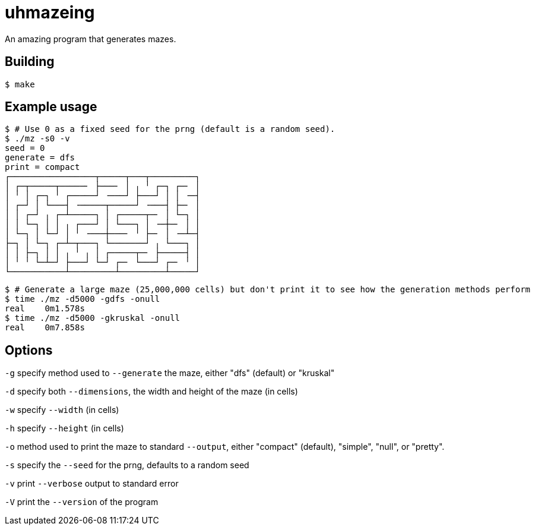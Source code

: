 = uhmazeing

An amazing program that generates mazes.

== Building 

[source,shell]
$ make

== Example usage

[source,shell]
----
$ # Use 0 as a fixed seed for the prng (default is a random seed).
$ ./mz -s0 -v
seed = 0
generate = dfs
print = compact
┌─────────────────┬─────┬───┬─────────┐
│ ┌─┬─────┬─────╴ ├───╴ │ ╷ ╵ ┌─┐ ┌─╴ │
│ ╵ │ ┌─┐ ╵ ┌─────┘ ╶───┘ ├───┘ │ │ ╶─┤
│ ┌─┘ │ └───┤ ╶─────┬─────┘ ╶───┤ ├─╴ │
│ │ ┌─┘ ╷ ┌─┴─────┐ │ ┌─────┬─╴ │ └─┐ │
│ │ └─┐ │ │ ╷ ┌───┘ │ └───┐ │ ╶─┼─╴ │ │
│ └─┐ │ └─┘ │ ╵ ╶───┼───╴ ╵ ├─╴ │ ╶─┴─┤
├─┐ │ └─┐ ┌─┴─┬───┐ └───────┘ ╷ └───┐ │
│ │ ├─┐ │ │ ╷ ╵ ╷ │ ┌─────┬─╴ ├─────┤ │
│ ╵ ╵ └─┴─┘ ├───┘ └─┘ ┌─╴ └───┘ ┌─╴ ╵ │
└───────────┴─────────┴─────────┴─────┘
----

[source,shell]
----
$ # Generate a large maze (25,000,000 cells) but don't print it to see how the generation methods perform
$ time ./mz -d5000 -gdfs -onull
real	0m1.578s
$ time ./mz -d5000 -gkruskal -onull
real	0m7.858s
----

== Options

`-g` specify method used to `--generate` the maze, either "dfs" (default) or "kruskal"

`-d` specify both `--dimensions`, the width and height of the maze (in cells)

`-w` specify `--width` (in cells)

`-h` specify `--height` (in cells)

`-o` method used to print the maze to standard `--output`, either "compact" (default), "simple", "null", or "pretty".

`-s` specify the `--seed` for the prng, defaults to a random seed

`-v` print `--verbose` output to standard error

`-V` print the `--version` of the program
